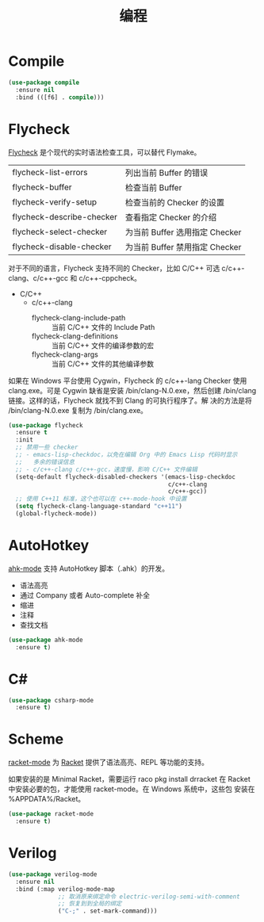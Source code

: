 #+TITLE:     编程

* Compile

#+BEGIN_SRC emacs-lisp
  (use-package compile
    :ensure nil
    :bind (([f6] . compile)))
#+END_SRC

* Flycheck

  [[http://www.flycheck.org/][Flycheck]] 是个现代的实时语法检查工具，可以替代 Flymake。

  | flycheck-list-errors      | 列出当前 Buffer 的错误         |
  | flycheck-buffer           | 检查当前 Buffer                |
  | flycheck-verify-setup     | 检查当前的 Checker 的设置      |
  | flycheck-describe-checker | 查看指定 Checker 的介绍        |
  | flycheck-select-checker   | 为当前 Buffer 选用指定 Checker |
  | flycheck-disable-checker  | 为当前 Buffer 禁用指定 Checker |

  对于不同的语言，Flycheck 支持不同的 Checker，比如 C/C++ 可选
c/c++-clang、c/c++-gcc 和 c/c++-cppcheck。

  - C/C++
    - c/c++-clang
      - flycheck-clang-include-path :: 当前 C/C++ 文件的 Include Path
      - flycheck-clang-definitions :: 当前 C/C++ 文件的编译参数的宏
      - flycheck-clang-args :: 当前 C/C++ 文件的其他编译参数

  如果在 Windows 平台使用 Cygwin，Flycheck 的 c/c++-lang Checker 使用
clang.exe。可是 Cygwin 缺省是安装 /bin/clang-N.0.exe，然后创建
/bin/clang 链接。这样的话，Flycheck 就找不到 Clang 的可执行程序了。解
决的方法是将 /bin/clang-N.0.exe 复制为 /bin/clang.exe。

#+BEGIN_SRC emacs-lisp
  (use-package flycheck
    :ensure t
    :init
    ;; 禁用一些 checker
    ;; - emacs-lisp-checkdoc，以免在编辑 Org 中的 Emacs Lisp 代码时显示
    ;;   多余的错误信息
    ;; - c/c++-clang c/c++-gcc，速度慢，影响 C/C++ 文件编辑
    (setq-default flycheck-disabled-checkers '(emacs-lisp-checkdoc
                                               c/c++-clang
                                               c/c++-gcc))
    ;; 使用 C++11 标准，这个也可以在 c++-mode-hook 中设置
    (setq flycheck-clang-language-standard "c++11")
    (global-flycheck-mode))
#+END_SRC

* AutoHotkey

  [[https://github.com/ralesi/ahk-mode][ahk-mode]] 支持 AutoHotkey 脚本（.ahk）的开发。
  - 语法高亮
  - 通过 Company 或者 Auto-complete 补全
  - 缩进
  - 注释
  - 查找文档

#+BEGIN_SRC emacs-lisp
  (use-package ahk-mode
    :ensure t)
#+END_SRC

* C#

#+BEGIN_SRC emacs-lisp
  (use-package csharp-mode
    :ensure t)
#+END_SRC

* Scheme

  [[https://github.com/greghendershott/racket-mode][racket-mode]] 为 [[http://www.racket-lang.org/][Racket]] 提供了语法高亮、REPL 等功能的支持。

  如果安装的是 Minimal Racket，需要运行 raco pkg install drracket 在
Racket 中安装必要的包，才能使用 racket-mode。在 Windows 系统中，这些包
安装在 %APPDATA%/Racket。

#+BEGIN_SRC emacs-lisp
  (use-package racket-mode
    :ensure t)
#+END_SRC

* Verilog

#+BEGIN_SRC emacs-lisp
  (use-package verilog-mode
    :ensure nil
    :bind (:map verilog-mode-map
                ;; 取消原来绑定命令 electric-verilog-semi-with-comment
                ;; 恢复到到全局的绑定
                ("C-;" . set-mark-command)))
#+END_SRC
